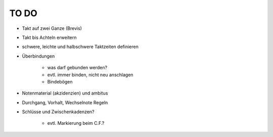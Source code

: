 TO DO
======

- Takt auf zwei Ganze (Brevis)
- Takt bis Achteln erweitern
- schwere, leichte und halbschwere Taktzeiten definieren
- Überbindungen 

	* was darf gebunden werden?
	* evtl. immer binden, nicht neu anschlagen
	* Bindebögen

- Notenmaterial (akzidenzien) und ambitus
- Durchgang, Vorhalt, Wechselnote Regeln
- Schlüsse und Zwischenkadenzen?

	* evtl. Markierung beim C.F.?
